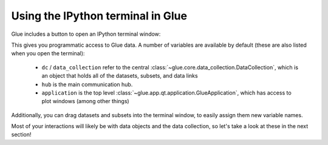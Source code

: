 Using the IPython terminal in Glue
==================================

Glue includes a button to open an IPython terminal window:

.. image:: images/ipython_button.png
   :align: center

This gives you programmatic access to Glue data. A number of variables are
available by default (these are also listed when you open the terminal):

  * ``dc`` / ``data_collection`` refer to the central
    :class:`~glue.core.data_collection.DataCollection`, which is an object that
    holds all of the datasets, subsets, and data links

  * ``hub`` is the main communication hub.

  * ``application`` is the top level
    :class:`~glue.app.qt.application.GlueApplication`, which has access to plot
    windows (among other things)

Additionally, you can drag datasets and subsets into the terminal window, to
easily assign them new variable names.

Most of your interactions will likely be with data objects and the data
collection, so let's take a look at these in the next section!

